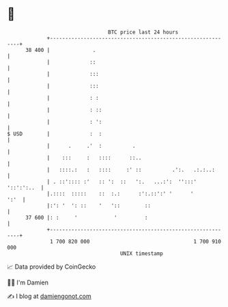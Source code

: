 * 👋

#+begin_example
                                    BTC price last 24 hours                    
                +------------------------------------------------------------+ 
         38 400 |              .                                             | 
                |             ::                                             | 
                |             :::                                            | 
                |             :::                                            | 
                |             : :                                            | 
                |             : ::                                           | 
                |             : ':                                           | 
   $ USD        |             :  :                                           | 
                |      .     .'  :          .                                | 
                |    :::     :   ::::      ::..                              | 
                |   ::::.:   :   ::::     :' ::          .':.   .:.:..:      | 
                | . ::':::: :'   :: ':  ::   ':.   ...:':  '':::' '::':':..  | 
                |.::::  :::::    ::  :.:      :':.::':' '      '        ':'  | 
                |:': '  ': ::    '   '::        ::                           | 
         37 600 |: :     '            '         :                            | 
                +------------------------------------------------------------+ 
                 1 700 820 000                                  1 700 910 000  
                                        UNIX timestamp                         
#+end_example
📈 Data provided by CoinGecko

🧑‍💻 I'm Damien

✍️ I blog at [[https://www.damiengonot.com][damiengonot.com]]
